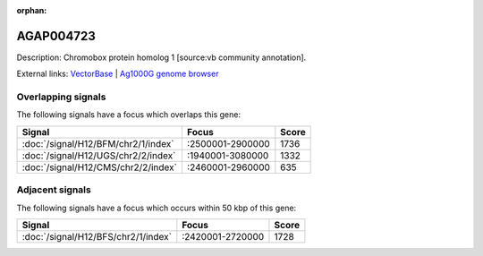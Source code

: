 :orphan:

AGAP004723
=============





Description: Chromobox protein homolog 1 [source:vb community annotation].

External links:
`VectorBase <https://www.vectorbase.org/Anopheles_gambiae/Gene/Summary?g=AGAP004723>`_ |
`Ag1000G genome browser <https://www.malariagen.net/apps/ag1000g/phase1-AR3/index.html?genome_region=2L:2756472-2760324#genomebrowser>`_

Overlapping signals
-------------------

The following signals have a focus which overlaps this gene:



.. cssclass:: table-hover
.. csv-table::
    :widths: auto
    :header: Signal,Focus,Score

    :doc:`/signal/H12/BFM/chr2/1/index`,":2500001-2900000",1736
    :doc:`/signal/H12/UGS/chr2/2/index`,":1940001-3080000",1332
    :doc:`/signal/H12/CMS/chr2/2/index`,":2460001-2960000",635
    



Adjacent signals
----------------

The following signals have a focus which occurs within 50 kbp of this gene:



.. cssclass:: table-hover
.. csv-table::
    :widths: auto
    :header: Signal,Focus,Score

    :doc:`/signal/H12/BFS/chr2/1/index`,":2420001-2720000",1728
    


